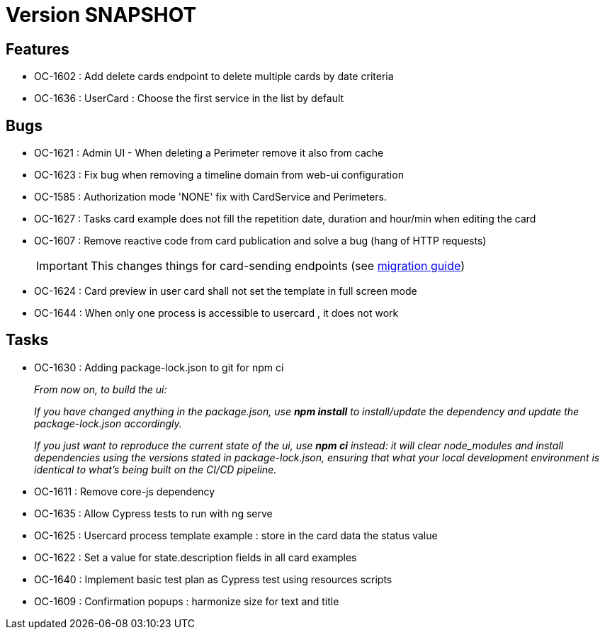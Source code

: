 // Copyright (c) 2018-2021 RTE (http://www.rte-france.com)
// See AUTHORS.txt
// This document is subject to the terms of the Creative Commons Attribution 4.0 International license.
// If a copy of the license was not distributed with this
// file, You can obtain one at https://creativecommons.org/licenses/by/4.0/.
// SPDX-License-Identifier: CC-BY-4.0

= Version SNAPSHOT

== Features

* OC-1602 : Add delete cards endpoint to delete multiple cards by date criteria
* OC-1636 : UserCard : Choose the first service in the list by default 

== Bugs
* OC-1621 : Admin UI - When deleting a Perimeter remove it also from cache
* OC-1623 : Fix bug when removing a timeline domain from web-ui configuration
* OC-1585 : Authorization mode 'NONE' fix with CardService and Perimeters. 
* OC-1627 : Tasks card example does not fill the repetition date, duration and hour/min when editing the card
* OC-1607 : Remove reactive code from card publication and solve a bug (hang of HTTP requests)
+
IMPORTANT: This changes things for card-sending endpoints (see https://opfab.github.io/documentation/current/docs/single_page_doc.html#_migration_guide_from_release_2_3_0_to_release_2_4_0[migration guide])
+
* OC-1624 : Card preview in user card shall not set the template in full screen mode
* OC-1644 : When only one process is accessible to usercard , it does not work 

== Tasks

* OC-1630 : Adding package-lock.json to git for npm ci
+
_From now on, to build the ui:_
+
_If you have changed anything in the package.json, use *npm install* to install/update the dependency and update the package-lock.json accordingly._
+
_If you just want to reproduce the current state of the ui, use *npm ci* instead: it will clear node_modules and install dependencies using the versions stated in package-lock.json, ensuring that what your local development environment is identical to what's being built on the CI/CD pipeline._

* OC-1611 : Remove core-js dependency

* OC-1635 : Allow Cypress tests to run with ng serve
* OC-1625 : Usercard process template example : store in the card data the status value
* OC-1622 : Set a value for state.description fields in all card examples
* OC-1640 : Implement basic test plan as Cypress test using resources scripts
* OC-1609 : Confirmation popups : harmonize size for text and title
